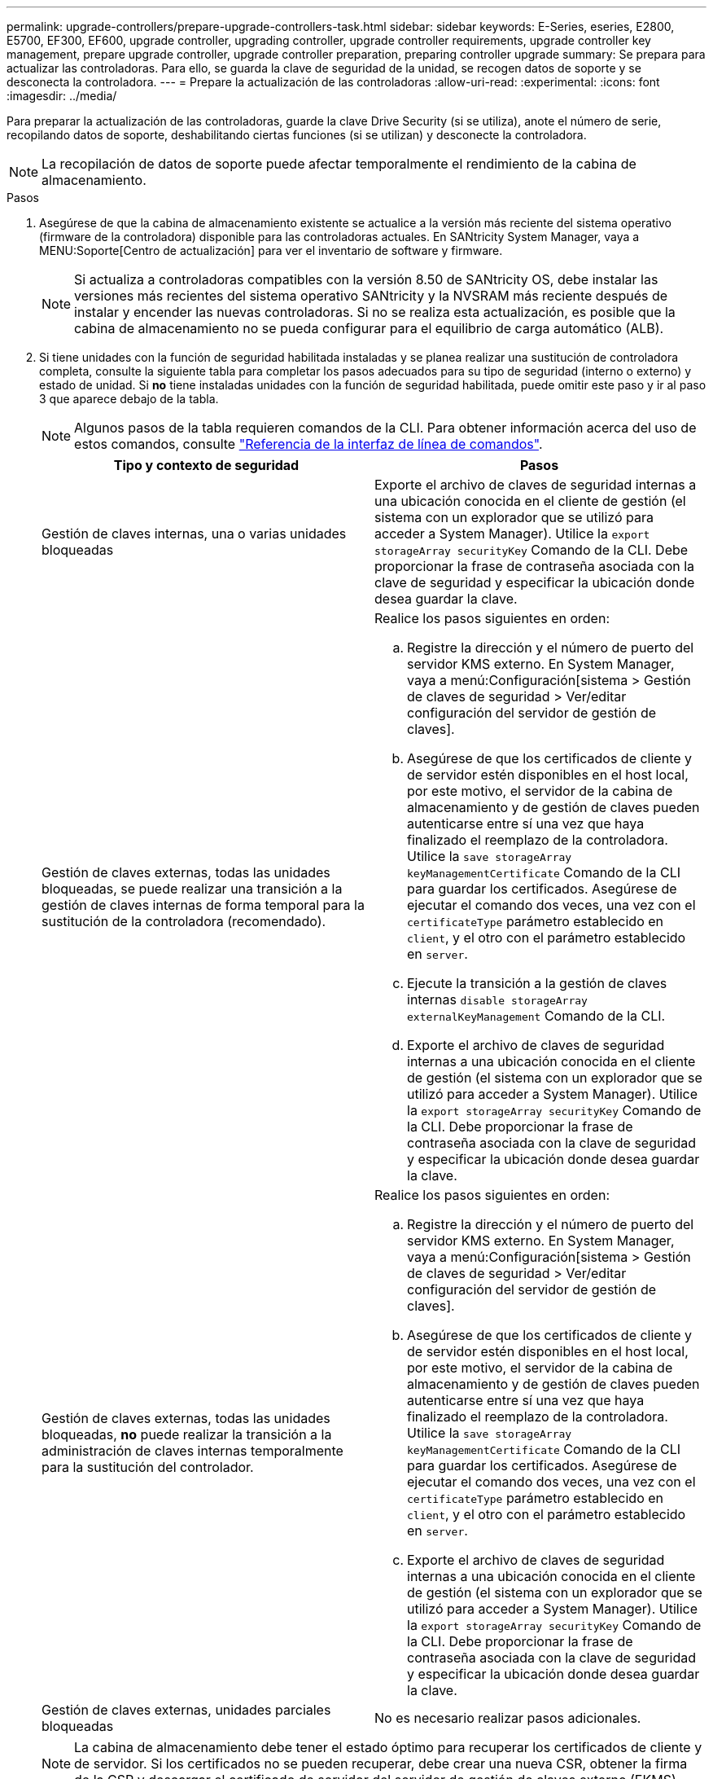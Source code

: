 ---
permalink: upgrade-controllers/prepare-upgrade-controllers-task.html 
sidebar: sidebar 
keywords: E-Series, eseries, E2800, E5700, EF300, EF600, upgrade controller, upgrading controller, upgrade controller requirements, upgrade controller key management, prepare upgrade controller, upgrade controller preparation, preparing controller upgrade 
summary: Se prepara para actualizar las controladoras. Para ello, se guarda la clave de seguridad de la unidad, se recogen datos de soporte y se desconecta la controladora. 
---
= Prepare la actualización de las controladoras
:allow-uri-read: 
:experimental: 
:icons: font
:imagesdir: ../media/


[role="lead"]
Para preparar la actualización de las controladoras, guarde la clave Drive Security (si se utiliza), anote el número de serie, recopilando datos de soporte, deshabilitando ciertas funciones (si se utilizan) y desconecte la controladora.


NOTE: La recopilación de datos de soporte puede afectar temporalmente el rendimiento de la cabina de almacenamiento.

.Pasos
. Asegúrese de que la cabina de almacenamiento existente se actualice a la versión más reciente del sistema operativo (firmware de la controladora) disponible para las controladoras actuales. En SANtricity System Manager, vaya a MENU:Soporte[Centro de actualización] para ver el inventario de software y firmware.
+

NOTE: Si actualiza a controladoras compatibles con la versión 8.50 de SANtricity OS, debe instalar las versiones más recientes del sistema operativo SANtricity y la NVSRAM más reciente después de instalar y encender las nuevas controladoras. Si no se realiza esta actualización, es posible que la cabina de almacenamiento no se pueda configurar para el equilibrio de carga automático (ALB).

. Si tiene unidades con la función de seguridad habilitada instaladas y se planea realizar una sustitución de controladora completa, consulte la siguiente tabla para completar los pasos adecuados para su tipo de seguridad (interno o externo) y estado de unidad. Si *no* tiene instaladas unidades con la función de seguridad habilitada, puede omitir este paso y ir al paso 3 que aparece debajo de la tabla.
+

NOTE: Algunos pasos de la tabla requieren comandos de la CLI. Para obtener información acerca del uso de estos comandos, consulte https://docs.netapp.com/us-en/e-series-cli/index.html["Referencia de la interfaz de línea de comandos"].

+
|===
| Tipo y contexto de seguridad | Pasos 


 a| 
Gestión de claves internas, una o varias unidades bloqueadas
 a| 
Exporte el archivo de claves de seguridad internas a una ubicación conocida en el cliente de gestión (el sistema con un explorador que se utilizó para acceder a System Manager). Utilice la `export storageArray securityKey` Comando de la CLI. Debe proporcionar la frase de contraseña asociada con la clave de seguridad y especificar la ubicación donde desea guardar la clave.



 a| 
Gestión de claves externas, todas las unidades bloqueadas, se puede realizar una transición a la gestión de claves internas de forma temporal para la sustitución de la controladora (recomendado).
 a| 
Realice los pasos siguientes en orden:

.. Registre la dirección y el número de puerto del servidor KMS externo. En System Manager, vaya a menú:Configuración[sistema > Gestión de claves de seguridad > Ver/editar configuración del servidor de gestión de claves].
.. Asegúrese de que los certificados de cliente y de servidor estén disponibles en el host local, por este motivo, el servidor de la cabina de almacenamiento y de gestión de claves pueden autenticarse entre sí una vez que haya finalizado el reemplazo de la controladora. Utilice la `save storageArray keyManagementCertificate` Comando de la CLI para guardar los certificados. Asegúrese de ejecutar el comando dos veces, una vez con el `certificateType` parámetro establecido en `client`, y el otro con el parámetro establecido en `server`.
.. Ejecute la transición a la gestión de claves internas `disable storageArray externalKeyManagement` Comando de la CLI.
.. Exporte el archivo de claves de seguridad internas a una ubicación conocida en el cliente de gestión (el sistema con un explorador que se utilizó para acceder a System Manager). Utilice la `export storageArray securityKey` Comando de la CLI. Debe proporcionar la frase de contraseña asociada con la clave de seguridad y especificar la ubicación donde desea guardar la clave.




 a| 
Gestión de claves externas, todas las unidades bloqueadas, *no* puede realizar la transición a la administración de claves internas temporalmente para la sustitución del controlador.
 a| 
Realice los pasos siguientes en orden:

.. Registre la dirección y el número de puerto del servidor KMS externo. En System Manager, vaya a menú:Configuración[sistema > Gestión de claves de seguridad > Ver/editar configuración del servidor de gestión de claves].
.. Asegúrese de que los certificados de cliente y de servidor estén disponibles en el host local, por este motivo, el servidor de la cabina de almacenamiento y de gestión de claves pueden autenticarse entre sí una vez que haya finalizado el reemplazo de la controladora. Utilice la `save storageArray keyManagementCertificate` Comando de la CLI para guardar los certificados. Asegúrese de ejecutar el comando dos veces, una vez con el `certificateType` parámetro establecido en `client`, y el otro con el parámetro establecido en `server`.
.. Exporte el archivo de claves de seguridad internas a una ubicación conocida en el cliente de gestión (el sistema con un explorador que se utilizó para acceder a System Manager). Utilice la `export storageArray securityKey` Comando de la CLI. Debe proporcionar la frase de contraseña asociada con la clave de seguridad y especificar la ubicación donde desea guardar la clave.




 a| 
Gestión de claves externas, unidades parciales bloqueadas
 a| 
No es necesario realizar pasos adicionales.

|===
+

NOTE: La cabina de almacenamiento debe tener el estado óptimo para recuperar los certificados de cliente y de servidor. Si los certificados no se pueden recuperar, debe crear una nueva CSR, obtener la firma de la CSR y descargar el certificado de servidor del servidor de gestión de claves externo (EKMS).

. Registre el número de serie de la cabina de almacenamiento:
+
.. En System Manager, seleccione menu:Support[Centro de soporte > pestaña Recursos de soporte].
.. Desplácese hasta *Iniciar información detallada de la matriz de almacenamiento* y, a continuación, seleccione *Perfil de la matriz de almacenamiento*.
+
Aparece el informe en la pantalla.

.. Para localizar el número de serie del chasis bajo el perfil de matriz de almacenamiento, escriba *número de serie* en el cuadro de texto *Buscar* y, a continuación, haga clic en *Buscar*.
+
Se destacan todos los términos que coinciden. Para desplazarse por todos los resultados, uno a la vez, haga clic en *Buscar*.

.. Haga un registro de `Chassis Serial Number`.
+
Necesita este número de serie para realizar los pasos de link:complete-upgrade-controllers-task.html["Complete la actualización de la controladora"].



. Recopile datos de soporte sobre la cabina de almacenamiento mediante la interfaz gráfica de usuario o la CLI:
+
** Use System Manager o Array Management Window en Storage Manager para recoger y guardar un bundle de soporte de la cabina de almacenamiento.
+
*** En System Manager, seleccione menu:Support[Centro de soporte > pestaña Diagnóstico]. A continuación, seleccione *recopilar datos de soporte* y haga clic en *recopilar*.
*** En la barra de herramientas de Array Management Window, seleccione MENU:Monitor[Estado > recoger datos de soporte manualmente]. A continuación, introduzca un nombre y especifique una ubicación en el sistema donde se desea almacenar el paquete de soporte.
+
El archivo se guarda en la carpeta de descargas del explorador con el nombre `support-data.7z`.

+
Si la bandeja tiene cajones, los datos de diagnóstico de esa bandeja se archivan en otro archivo comprimido con el nombre `tray-component-state-capture.7z`.



** Utilice la interfaz de línea de comandos para ejecutar el `save storageArray supportData` comando para recopilar datos de soporte completos sobre la cabina de almacenamiento.


. Asegúrese de que no se produzcan operaciones de I/o entre la cabina de almacenamiento y todos los hosts conectados:
+
.. Detenga todos los procesos que implican las LUN asignadas del almacenamiento a los hosts.
.. Asegúrese de que no hay aplicaciones que escriban datos en ninguna LUN asignada del almacenamiento a los hosts.
.. Desmonte todos los sistemas de archivos asociados con volúmenes en la cabina.
+

NOTE: Los pasos exactos para detener las operaciones de I/o del host dependen del sistema operativo del host y de la configuración, que están más allá del alcance de estas instrucciones. Si no está seguro de cómo detener las operaciones de I/o del host en el entorno, considere apagar el host.

+

CAUTION: *Posible pérdida de datos* -- Si continúa este procedimiento mientras se realizan operaciones de E/S, puede perder datos.



. Si la cabina de almacenamiento participa en una relación de mirroring, detenga todas las operaciones de I/o del host en la cabina de almacenamiento secundaria.
. Si utiliza el mirroring síncrono o asíncrono, elimine todas las parejas reflejadas y desactive todas las relaciones de mirroring a través de System Manager o la ventana Gestión de cabinas.
. Si hay un volumen de thin provisioning que se informa al host como un volumen fino y la cabina anterior ejecuta firmware (8.25 de firmware o superior) que admite la función UNMAP, deshabilite el almacenamiento en caché de retroescritura para todos los volúmenes finos:
+
.. En System Manager, seleccione MENU:Storage[Volumes].
.. Seleccione cualquier volumen y luego seleccione MENU:más[Cambiar configuración de caché].
+
Se muestra el cuadro de diálogo Cambiar configuración de caché. Todos los volúmenes en la cabina de almacenamiento aparecen en este cuadro de diálogo.

.. Seleccione la ficha *básico* y cambie la configuración para el almacenamiento en caché de lectura y escritura.
.. Haga clic en *Guardar*.
.. Espere cinco minutos para permitir que los datos de la memoria caché se vacíen en el disco.


. Si el lenguaje de marcado de aserción de seguridad (SAML) está habilitado en la controladora, comuníquese con el soporte técnico para deshabilitar la autenticación SAML.
+

NOTE: Una vez que se habilita SAML, no se puede deshabilitar desde la interfaz de SANtricity System Manager. Para deshabilitar la configuración de SAML, comuníquese con el soporte técnico para obtener ayuda.

. Espere a que se completen todas las operaciones en curso antes de continuar con el siguiente paso.
+
.. En la página *Inicio* de System Manager, seleccione *Ver operaciones en curso*.
.. Asegúrese de que todas las operaciones mostradas en la ventana *Operaciones en curso* están completas antes de continuar.


. Apague el soporte de controladoras-unidades
+
Espere a que se oscurecen todos los LED del soporte de la controladora-unidad.

. Apague cada soporte de unidades conectado al soporte de controladoras-unidad
+
Espere dos minutos para reducir la velocidad de giro de todas las unidades.



.El futuro
Vaya a. link:remove-controllers-task.html["Quite las controladoras"].
